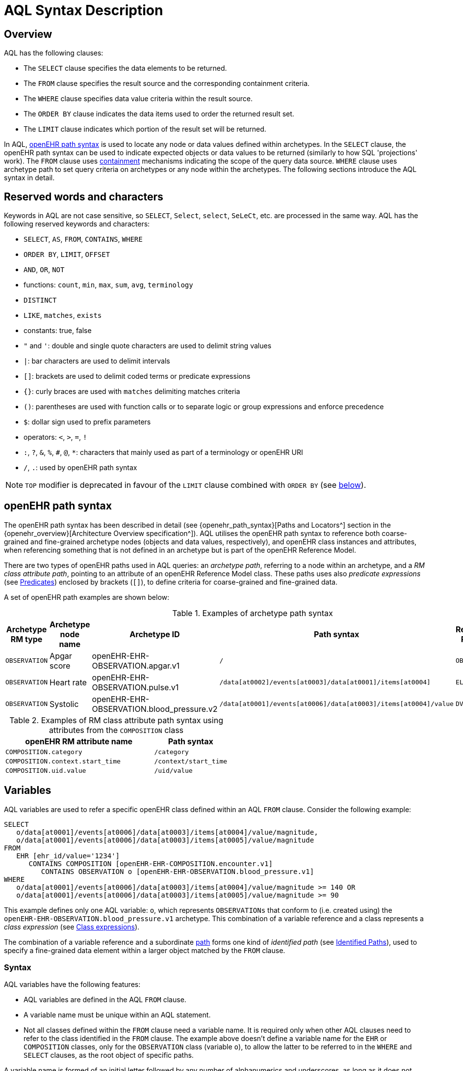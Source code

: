 = AQL Syntax Description

== Overview

AQL has the following clauses:

* The `SELECT` clause specifies the data elements to be returned.
* The `FROM` clause specifies the result source and the corresponding containment criteria.
* The `WHERE` clause specifies data value criteria within the result source.
* The `ORDER BY` clause indicates the data items used to order the returned result set.
* The `LIMIT` clause indicates which portion of the result set will be returned.

In AQL, <<_openehr_path_syntax,openEHR path syntax>> is used to locate any node or data values defined within archetypes. In the `SELECT` clause, the openEHR path syntax can be used to indicate expected objects or data values to be returned (similarly to how SQL 'projections' work). The `FROM` clause uses <<_containment,containment>> mechanisms indicating the scope of the query data source. `WHERE` clause uses archetype path to set query criteria on archetypes or any node within the archetypes. The following sections introduce the AQL syntax in detail.

== Reserved words and characters

Keywords in AQL are not case sensitive, so `SELECT`, `Select`, `select`, `SeLeCt`, etc. are processed in the same way. AQL has the following reserved keywords and characters:

* `SELECT`, `AS`, `FROM`, `CONTAINS`, `WHERE`
* `ORDER BY`, `LIMIT`, `OFFSET`
* `AND`, `OR`, `NOT`
* functions: `count`, `min`, `max`, `sum`, `avg`, `terminology`
* `DISTINCT`
* `LIKE`, `matches`, `exists`
* constants: true, false
* `"` and `'`: double and single quote characters are used to delimit string values
* `|`: bar characters are used to delimit intervals
* `[]`: brackets are used to delimit coded terms or predicate expressions
* `{}`: curly braces are used with `matches` delimiting matches criteria
* `()`: parentheses are used with function calls or to separate logic or group expressions and enforce precedence
* `$`: dollar sign used to prefix parameters
* operators: `<`, `>`, `=`, `!`
* `:`, `?`, `&`, `%`, `#`, `@`, `*`: characters that mainly used as part of a terminology or openEHR URI
* `/`, `.`: used by openEHR path syntax

NOTE: `TOP` modifier is deprecated in favour of the `LIMIT` clause combined with `ORDER BY` (see <<LIMIT, below>>).

== openEHR path syntax

The openEHR path syntax has been described in detail (see {openehr_path_syntax}[Paths and Locators^] section in the {openehr_overview}[Architecture Overview specification^]). AQL utilises the openEHR path syntax to reference both coarse-grained and fine-grained archetype nodes (objects and data values, respectively), and openEHR class instances and attributes, when referencing something that is not defined in an archetype but is part of the openEHR Reference Model.

There are two types of openEHR paths used in AQL queries: an _archetype path_, referring to a node within an archetype, and a _RM class attribute path_, pointing to an attribute of an openEHR Reference Model class. These paths uses also _predicate expressions_ (see <<_predicates>>) enclosed by brackets (`[]`), to define criteria for coarse-grained and fine-grained data.


A set of openEHR path examples are shown below:

.Examples of archetype path syntax
[width="100%",cols="1,1,1,1,1",options="header",]
|===
|Archetype RM type |Archetype node name |Archetype ID                               |Path syntax  | Referenced RM Type

|`OBSERVATION`     |Apgar score         |openEHR-EHR-OBSERVATION.apgar.v1           |`/`  | `OBSERVATION`
|`OBSERVATION`     |Heart rate          |openEHR-EHR-OBSERVATION.pulse.v1           |`/data[at0002]/events[at0003]/data[at0001]/items[at0004]`  | `ELEMENT`
|`OBSERVATION`     |Systolic            |openEHR-EHR-OBSERVATION.blood_pressure.v2  |`/data[at0001]/events[at0006]/data[at0003]/items[at0004]/value`  | `DV_QUANTITY`
|===

.Examples of RM class attribute path syntax using attributes from the `COMPOSITION` class
[width="100%",cols="2,1",options="header",]
|===
|openEHR RM attribute name          |Path syntax

|`COMPOSITION.category`             |`/category`
|`COMPOSITION.context.start_time`   |`/context/start_time`
|`COMPOSITION.uid.value`            |`/uid/value`
|===

== Variables

AQL variables are used to refer a specific openEHR class defined within an AQL `FROM` clause. Consider the following example:

--------
SELECT
   o/data[at0001]/events[at0006]/data[at0003]/items[at0004]/value/magnitude,
   o/data[at0001]/events[at0006]/data[at0003]/items[at0005]/value/magnitude
FROM
   EHR [ehr_id/value='1234']
      CONTAINS COMPOSITION [openEHR-EHR-COMPOSITION.encounter.v1]
         CONTAINS OBSERVATION o [openEHR-EHR-OBSERVATION.blood_pressure.v1]
WHERE
   o/data[at0001]/events[at0006]/data[at0003]/items[at0004]/value/magnitude >= 140 OR
   o/data[at0001]/events[at0006]/data[at0003]/items[at0005]/value/magnitude >= 90
--------

This example defines only one AQL variable: `o`, which represents `OBSERVATIONs` that conform to (i.e. created using) the `openEHR-EHR-OBSERVATION.blood_pressure.v1` archetype. This combination of a variable reference and a class represents a _class expression_ (see <<_class_expressions>>).

The combination of a variable reference and a subordinate <<_openehr_path_syntax,path>> forms one kind of _identified path_ (see <<Identified Paths>>), used to specify a fine-grained data element within a larger object matched by the `FROM` clause.

[[_variable_syntax]]
=== Syntax

AQL variables have the following features:

* AQL variables are defined in the AQL `FROM` clause.
* A variable name must be unique within an AQL statement.
* Not all classes defined within the `FROM` clause need a variable name. It is required only when other AQL clauses need to refer to the class identified in the `FROM` clause. The example above doesn't define a variable name for the `EHR` or `COMPOSITION` classes, only for the `OBSERVATION` class (variable `o`), to allow the latter to be referred to in the `WHERE` and `SELECT` clauses, as the root object of specific paths.

A variable name is formed of an initial letter followed by any number of alphanumerics and underscores, as long as it does not clash with an <<_reserved_words_and_characters,AQL reserved word>>. Variable names are not case-sensitive. Digits are not recommended at the beginning of a variable name although there is no formal restriction.

== Parameters

AQL syntax supports parameterisation. AQL parameters are used to indicate criteria, which will be substituted with values at run time. Supporting parameterisation is one of the mechanisms used to realise sharing AQL statements within a system or across system boundaries.

The parameters can be class specific (such as the parameter of EHR identifier or EHR creation date/time), archetype specific (such as an archetype identifier, or archetype constraints), or template specific (such as a template identifier or template constraints).

[[parameter_syntax]]
=== Syntax

A parameter always starts with a dollar sign `$` followed by the parameter name, e.g. `$ehrUid`. The parameter name can consist of letters, digits and underscores. It cannot have spaces, and it cannot be an <<_reserved_words_and_characters,AQL reserved word>>.

A parameter can be used for any criteria values within an AQL statement, e.g.:

* within a predicate: `[$archetypeId]`, `[at0003, $nameValue]`, `[ehr_id/value=$ehrUid]`
* withing a `WHERE` criteria: `o/data[at0001]/events[at0006]/data[at0003]/items[at0004]/value/value > $systolicCriteria`

NOTE: In the `WHERE` criteria, when the value of the parameter is not a number or boolean value, it should be substituted with the corresponding quotes added to the value, for instance `o/../.. = $textVariable`, when substituted should look like this `o/../.. = "value"` (single or double quotes could be used). So substituted values follow the same rules as each type when the value is specified as a constant in the AQL expression: strings, dates, times and datetimes should be quoted, numbers and booleans are not quoted.

=== Parameters use case

Parameters are needed when the same AQL query statement is used with different criteria values. This AQL example is to return all abnormal blood pressure values for a single specific EHR, indicated by `$ehrUid` parameter:
--------
SELECT
   o/data[at0001]/events[at0006]/data[at0003]/items[at0004]/value/magnitude,
   o/data[at0001]/events[at0006]/data[at0003]/items[at0005]/value/magnitude
FROM
   EHR [ehr_id/value=$ehrUid]
      CONTAINS COMPOSITION [openEHR-EHR-COMPOSITION.encounter.v1]
         CONTAINS OBSERVATION o [openEHR-EHR-OBSERVATION.blood_pressure.v1]
WHERE
   o/data[at0001]/events[at0006]/data[at0003]/items[at0004]/value/magnitude >= 140 OR
   o/data[at0001]/events[at0006]/data[at0003]/items[at0005]/value/magnitude >= 90
--------
This parameter will be substituted by a specific `EHR.ehr_id` value at run time. Consequently, this query can be reused for all `EHRs` within a system.

=== Parameter Resolution

AQL query parameters can be resolved at application level, or EHR system level. It depends on what the query parameters are used for and the design/implementation of the system or components. Query parameters would be normally resolved outside of a query engine.

If a query needs to be reusable across different EHR systems, any query parameters normally need to be registered in these EHR systems so that they can be resolved with real values from each environment. A typical example of this type of query parameter is `$ehrUid`. If the query is only used within an application, then the query parameters would be resolved by the application, such as the parameter of healthcare facility identifier or template identifier.

There are no specific guidelines on how to resolve query parameters. Generally speaking, a parameter name is used as a key (or a key is associated with a parameter name), and the key needs to be unique within the boundary where the parameters are resolved. The EHR system or application needs to have the API functions to get the real value with a given parameter name or key.


== Predicates

AQL uses predicates (see {openehr_path_syntax_predicates}[Predicate Expressions^]) to define criteria for coarse-grained and fine-grained data. Predicate expressions are always enclosed by brackets (`[]`).

There are three types of predicates used by AQL: the _standard predicate_, the _archetype predicate_, and the _node predicate_.

=== Standard predicate

Standard predicates always have a left-hand operand, an operator and a right-hand operand, e.g. `[ehr_id/value='123456']`.

* The left-hand operand is normally an openEHR path, such as `ehr_id/value`, `name/value`.
* The right-hand operand is normally a criterion value or a parameter, such as `'123456'`, `$ehrUid`. It can also be another openEHR path.
* The operator can be one of the following:
+
----
>, >=, =, <, <=, !=
----

=== Archetype predicate

An archetype predicate is a shortcut of a standard predicate, i.e. the predicate does not have the left-hand operand and operator. It only has an archetype id, e.g. `[openEHR-EHR-COMPOSITION.encounter.v1]`. The archetype predicate is a specific type of query criterion indicating which archetype instances are relevant to this query. It is used to scope the data source from which the query result data is to be retrieved. Therefore, an archetype predicate is only used within an AQL `FROM` clause, for example,

--------
FROM EHR [ehr_id/value='1234']
   CONTAINS COMPOSITION c [openEHR-EHR-COMPOSITION.encounter.v1]
      CONTAINS OBSERVATION o [openEHR-EHR-OBSERVATION.blood_pressure.v1]
--------

This predicates could also be written as standard predicates:

--------
FROM EHR e
   CONTAINS COMPOSITION c
      CONTAINS OBSERVATION o
WHERE
   e/ehr_id/value = '1234' AND
   c/archetype_node_id = 'openEHR-EHR-COMPOSITION.encounter.v1' AND
   o/archetype_node_id = 'openEHR-EHR-OBSERVATION.blood_pressure.v1'
--------

This equivalence could be used by implementers of AQL to transform predicates into their standard form, as a canonical representation of the query, which can simplified its processing, validation, evaluation and transformation into specific database query languages.

=== Node predicate

A node predicate is also a shortcut of a standard predicate. It has the following forms:

* Containing an `archetype_node_id` (i.e. an at-code) only, e.g.:
+
--------
[at0002]
--------
+
The corresponding standard predicate would be:
+
--------
[archetype_node_id=at0002]
--------


* Containing an `archetype_node_id` and a `name/value` criterion, e.g.:
+
--------
[at0002 and name/value=$nameValue]
[at0002 and name/value='real name value']
--------
+
The corresponding standard predicates would be:
+
--------
[archetype_node_id=at0002 and name/value=$nameValue]
[archetype_node_id=at0002 and name/value='real name value']
--------

* Containing an `archetype_node_id` and a shortcut of a `name/value` criterion, e.g.:
+
--------
[at0002, $nameValue]
[at0002, 'real name value']
--------
+
The corresponding standard predicates would be:
+
--------
[archetype_node_id=at0002 and name/value=$nameValue]
[archetype_node_id=at0002 and name/value='real name value']
--------

* The above three forms are the most common node predicates. A more advanced form is to include a general criterion instead of the `name/value` criterion within the predicate. The general criterion consists of left-hand operand, operator, and right-hand operand, e.g.:
+
--------
[at0002 and value/defining_code/terminology_id/value=$terminologyId]
--------

A node predicate defines criteria on fine-grained data.

== Identified Paths

In AQL, an _identified path_ is the association of a <<_variables,variable>> reference (the identifier), a <<_predicates,predicate>> and/or an <<_openehr_path_syntax,openEHR path>>. Except for the `FROM` clause, an identified path may appear in any clause of an AQL statement. For example, it can be used to indicate the data to be returned in a `SELECT` clause, or the data item on which query criteria are applied in a `WHERE` clause.

In the following example, the identified path `o/data[at0001]/events[at0006]/data[at0003]/items[at0004]/value/magnitude` specifies the systolic value of the Observation archetype `openEHR-EHR-OBSERVATION.blood_pressure.v1`:
--------
SELECT
   o/data[at0001]/events[at0006]/data[at0003]/items[at0004]/value/magnitude
FROM
   EHR [ehr_id/value='1234']
      CONTAINS COMPOSITION [openEHR-EHR-COMPOSITION.encounter.v1]
         CONTAINS OBSERVATION o [openEHR-EHR-OBSERVATION.blood_pressure.v1]
--------

[[_identified_paths_syntax]]
=== Syntax

An AQL identified path can take any of the following forms:

* a variable name defined in the `FROM` clause followed by an openEHR path, which specifies a data item at that path within the object, as follows:
+
----
o/data[at0001]/.../data[at0003]/items[at0004]/value/value
----

* a variable name followed by a predicate, which specifies an object that satisfies the predicate, as follows:
+
----
o[name/value=$nameValue]
----

* a variable name followed by a predicate and an openEHR path, which specifies a data item at a path within an object satisfying the predicate, as follows:
+
----
o[name/value=$nameValue]/data[at0001]/.../data[at0003]/items[at0004]/value/value
----

== Operators

An AQL operator is a reserved word or a symbol, used primarily in `WHERE` clause to perform comparison or logical operation(s).

=== Comparison operators

The table below shows the supported AQL comparison operators, meaning and example.

[width="100%",cols="1,2,5",options="header",]
|===
|Operator   |Meaning                    |Example

|=          |Equal                      |`name/value = $nameValue`
|>          |Greater than               |`o/data[at0001]/.../data[at0003]/items[at0004]/value/value >140`
|>=         |Greater than or equal to   |`o/data[at0001]/..../data[at0003]/items[at0004]/value/value >=140`
|<          |Smaller than               |`o/data[at0001]/.../data[at0003]/items[at0004]/value/value <160`
|\<=        |Smaller than or equal to   |`o/data[at0001]/.../data[at0003]/items[at0004]/value/value <=160`
|!=         |Not equal to               |`c/archetype_details/template_id/value != ''`
|LIKE       |Simple pattern matching    |`o/data[at0001]/.../name/value LIKE 'left *'`
|matches    |Advanced matcher           |`o/data[at0002]/.../name/defining_code/code_string matches {'18919-1', '18961-3', '19000-9'}`
|===

==== LIKE

The `LIKE` binary operator is used to compare a value of type string (or dates and times) against a simple pattern.
The left-hand operand is an AQL identified path, while the right-hand operand is a string value, representing the pattern to be matched.
It returns `true` if the value matches the supplied pattern.

Below is an example using a simple pattern matching:
--------
SELECT
   e/ehr_id/value, c/context/start_time
FROM
   EHR e
      CONTAINS COMPOSITION c[openEHR-EHR-COMPOSITION.administrative_encounter.v1]
         CONTAINS ADMIN_ENTRY admission[openEHR-EHR-ADMIN_ENTRY.admission.v1]
WHERE
   c/context/start_time LIKE '2019-0?-*'
--------

The `?` wildcard in pattern matches any single character, while the `\*` wildcard matches any sequence of zero or more characters.
If the pattern does not contain any of these wildcards, then `LIKE` acts like the `=` (equal) operator.
The `LIKE` operator always try to match the entire string value, therefore if the intention is to match a sequence anywhere within the string, the pattern must start and end with `*` wildcard, e.g. `"\*test*"`.

To match a literal `?` or `*`, the respective character in pattern must be escaped by using the backslash `\` character.

==== matches

The `matches` binary operator is used in the `WHERE` clause. The left-hand operand is an AQL identified path. The right-hand operand is enclosed within braces (`'{}'`), and may take the following forms:

. *cADL list constraint*: a comma-separated value list, which is one of the cADL constraint forms used in the {openehr_am}[Archetype Definition Language (ADL)^]. Below is an example using a string value list:
+
--------
SELECT
   o/data[at0002]/events[at0003]/data/items[at0015]/items[at0018]/name
FROM
   EHR [uid=$ehrUid]
      CONTAINS Composition c
         CONTAINS Observation o[openEHR-EHR-OBSERVATION.microbiology.v1]
WHERE
   o/data[at0002]/events[at0003]/data/items[at0015]/items[at0018]/items[at0019]/items[at0021]/name/defining_code/code_string matches {'18919-1', '18961-3', '19000-9'}
--------
+
Value list items may be of type string, date/time, integer, or real. Quotes are required for strings and date/times.
+
A value list is only used in AQL `WHERE` clause when the criteria is to match one item of the list. The relationships among these value list items are "OR".
+
Some examples of value list:
+
--------
matches {'string item 1', 'string item 2', 'string item3'}  // A string list, equivalent to
                                                            // matches 'string item 1' or ..
                                                            // matches 'string item 2' or ..
                                                            // matches 'string item3'
matches {'2006-01-01', '2007-01-01', '2008-01-01'}          // a date value list
matches {1, 2, 3}                                           // an integer list
matches {1.1, 2.5, 3.8}                                     // a real value list
--------

+
[[_matches_terminology_uri]]
. *URI*: this can be a terminology URI, an openEHR EHR URI, or other URI. An example with a terminology URI is shown below:
+
--------
SELECT
   e/ehr_status/subject/external_ref/id/value, diagnosis/data/items[at0002.1]/value
FROM
   EHR e
      CONTAINS Composition c[openEHR-EHR-COMPOSITION.problem_list.v1]
         CONTAINS Evaluation diagnosis[openEHR-EHR-EVALUATION.problem-diagnosis.v1]
WHERE
   c/name/value='Current Problems' AND
   diagnosis/data/items[at0002.1]/value/defining_code matches { terminology://snomed-ct/hierarchy?rootConceptId=50043002 }
--------
+
URI data is enclosed within curly braces after `matches` operator. A URI is expressed in {rfc3986}[IETF RFC 3986] format. URIs are not case sensitive.
+
A terminology URI consists of the following components:
+
.. _terminology_: the URI schemes value;
.. _terminology service_: the URI authority value, such as SNOMED-CT;
.. _terminology function name_: the URI path, e.g. "hierarchy" is the function name in the example shown below;
.. _argument values_ required by the terminology functions - URI queries;
+
This is an example of a terminology URI:
+
--------
    terminology://snomed-CT/hierarchy?rootConceptId=50043002
    \_________/   \_______/ \_______/ \___________/ \______/
        |             |         |           |__________|
     scheme       authority   path          | queries  |
        |             |         |           |          |
    terminology  terminology function    argument   argument
       uri         service                 name      value
--------

. *results of function calls*: a `TERMINOLOGY()` function (see <<_terminology, below>>) is used to invoke operations of an external terminology server and return the results back to the `matches` operator for further use. An example is shown below:
+
--------
SELECT
   c/context/start_time, p/data/items[at0002]/value
FROM
   EHR e[ehr_id/value='1234']
      CONTAINS COMPOSITION c[openEHR-EHR-COMPOSITION.problem_list.v1]
         CONTAINS EVALUATION p[openEHR-EHR-EVALUATION.problem-diagnosis.v1]
WHERE
   c/name/value='Current Problems' AND
   p/data/items[at0002]/value/defining_code/code_string matches TERMINOLOGY('expand', 'http://hl7.org/fhir/4.0', 'http://snomed.info/sct?fhir_vs=isa/50697003')
--------

=== Logical operators

==== AND

`AND` is a binary operator used to combine two Boolean expressions. It represents a _logical 'and'_ (conjunction) and evaluates to `true` when both operands evaluate to `true`, and it evaluates to `false` otherwise.

==== OR

`OR` is a binary operator used to combine two Boolean expressions. It represents a _logical 'or'_ (disjunction) and evaluates to `true` when any of the operands evaluate to `true`, and it evaluates to `false` otherwise.

==== NOT

`NOT` is a unary operator used to negate a Boolean expression operand. It represents a _logical 'not'_ (negation) and returns a Boolean result: `true` means the operand is `false`.

When used in the `WHERE` clause, a `NOT` expression is a kind of <<_identified_expression,identified expression>>. The example below uses `NOT` operator followed by a Boolean identified expression:

--------
SELECT
   e/ehr_id/value
FROM
   EHR e
      CONTAINS COMPOSITION c[openEHR-EHR-COMPOSITION.administrative_encounter.v1]
         CONTAINS ADMIN_ENTRY admission[openEHR-EHR-ADMIN_ENTRY.admission.v1]
WHERE
   NOT (EXISTS c/content[openEHR-EHR-ADMIN_ENTRY.discharge.v1] AND
   e/ehr_status/subject/external_ref/namespace = 'CEC')
--------

The above example is equivalent to the two expressions shown in the following `WHERE` clause:

--------
SELECT
   e/ehr_id/value
FROM
   EHR e
      CONTAINS COMPOSITION c[openEHR-EHR-COMPOSITION.administrative_encounter.v1]
         CONTAINS ADMIN_ENTRY admission[openEHR-EHR-ADMIN_ENTRY.admission.v1]
WHERE
   NOT EXISTS c/content[openEHR-EHR-ADMIN_ENTRY.discharge.v1] OR
   e/ehr_status/subject/external_ref/namespace != 'CEC'
--------

The `NOT` operand in combination with `CONTAINS` can be used also in the `FROM` clause to express an exclusion constraint, e.g.

--------
SELECT
   e/ehr_id/value
FROM
   EHR e
      CONTAINS COMPOSITION c[openEHR-EHR-COMPOSITION.administrative_encounter.v1]
         NOT CONTAINS ADMIN_ENTRY admission[openEHR-EHR-ADMIN_ENTRY.admission.v1]
WHERE
   e/ehr_status/subject/external_ref/namespace != 'CEC'
--------

==== EXISTS

`EXISTS` is a unary operator, whose operand is an identified path (described in <<Identified Paths>>). It returns a Boolean result: `true` means the data associated with the specified path exists, `false` otherwise. An `EXISTS` expression is a kind of <<_identified_expression,identified expression>> that can be used only in `WHERE` clause.

In the AQL example below, `EXISTS` is used in negated form to filter out `COMPOSITIONs` (and therefore EHRs) that do not contain a discharge `ADMIN_ENTRY` instance:

--------
SELECT
   e/ehr_id/value
FROM
   EHR e
      CONTAINS COMPOSITION c[openEHR-EHR-COMPOSITION.administrative_encounter.v1]
         CONTAINS ADMIN_ENTRY admission[openEHR-EHR-ADMIN_ENTRY.admission.v1]
WHERE
   NOT EXISTS c/content[openEHR-EHR-ADMIN_ENTRY.discharge.v1]
--------

== Functions

AQL provides built-in functions to perform operations on data. Functions are similar to operators as they manipulate data and return a single result, but the difference is in the format and number of their arguments.

In general, a function syntax is `function(argument, argument, ...)`, accepting zero, one or more _arguments_, consisting of <<_constants, constants>>, <<_parameters, parameters>>, <<_variables, variables>>, <<_identified_paths, identified paths>> or other functions.

=== Aggregate functions

Aggregate functions calculate a single result value from a set of _input values_, allowing the query to return summarized information about a data item or result set.
Input values are selected by an _expression_, representing an <<_identified_paths, identified path>>.
Unless specified otherwise, these functions ignore `NULL` values.

The table below shows the supported AQL aggregate functions:

[width="100%",cols="1,5",options="header",]
|===
|Function   |Description

|COUNT()    |Returns the count of the number of rows returned or of the input values
|MIN()      |Returns the minimum of the non-null input values
|MAX()      |Returns the maximum of the non-null input values
|SUM()      |Returns the sum of the non-null input values
|AVG()      |Returns the average (arithmetic mean) of all the non-null input values
|===

The example below uses `MIN()`, `MAX()` and `AVG()` functions to determine edge and mean values for systolic blood pressure:
--------
SELECT
    MAX(o/data[at0001]/events[at0006]/data[at0003]/items[at0004]/value/magnitude) AS maxValue,
    MIN(o/data[at0001]/events[at0006]/data[at0003]/items[at0004]/value/magnitude) AS minValue,
    AVG(o/data[at0001]/events[at0006]/data[at0003]/items[at0004]/value/magnitude) AS meanValue
FROM
    EHR e CONTAINS COMPOSITION c[openEHR-EHR-COMPOSITION.encounter.v1]
        CONTAINS OBSERVATION o[openEHR-EHR-OBSERVATION.blood_pressure.v1]
--------

==== COUNT

The `COUNT()` function returns the number of values of given _expression_ argument. The syntax is `COUNT([DISTINCT] expression |\*)`.

The `COUNT(*)` is used to calculate the number of rows of the result set, whether or not they contain `NULL`.
The `DISTINCT` keyword can be calculate the number of only the distinct values of _expression_.

If there are no matching rows, `COUNT()` returns `0`.
Input values type can be anything, while the return type is always an Integer.

==== MIN

The `MIN()` function returns the minimum value of given _expression_ argument. The syntax is `MIN(expression)`.

If there are no matching rows, `MIN()` returns `NULL`.
Input values type should be either String, Date, Time, Integer of Real, and it will also determine the return type.

==== MAX

The `MAX()` function returns the maximum value of given _expression_ argument. The syntax is `MAX(expression)`.

If there are no matching rows, `MAX()` returns `NULL`.
Input values type should be either String, Date, Time, Integer of Real, and it will also determine the return type.

==== SUM

The `SUM()` function returns the sum value of given _expression_ argument. The syntax is `SUM(expression)`.

If there are no matching rows, `SUM()` returns `NULL`.
Input values type should be either Integer of Real, and it will also determine the return type.

==== AVG

The `AVG()` function returns the average value of given _expression_ argument. The syntax is `AVG(expression)`.

If there are no matching rows, `AVG()` returns `NULL`.
Input values type should be either Integer of Real, and it will also determine the return type.

=== Other functions

==== TERMINOLOGY

Often the `matches` operator may be need to perform a request to a terminology server, in order to execute some _operations_ over a value set or code system (a synonym of _terminology_).
Several operations may be possible: the expansion of a ValueSet (or Reference Set), checking that a concept belongs to a value set or code system, testing if one concept subsumes another one, or the mapping of concepts across different terminologies.
While matching value by a pure terminology concept specified as <<_matches_terminology_uri,a terminology URI>> is possible, the invocation of external terminology servers from AQL requires a special function, to perform all these operations.

The `TERMINOLOGY` function is used to invoke operations of an external terminology server and return the results for further processing by AQL.
The syntax is `TERMINOLOGY(operation, service_api, params_uri)`, having all arguments of type String, while the return type depends on the invoked `operation` and `service_api` and is considered to be of `Any` type.

The `operation` argument specifies the action to perform over the specified value set or code system. It is not restricted to any particular value as different terminology servers may use different ways of specifying the operation and its parameters. The specified operation can be properly dereferenced by the implementation of the `service_api`.
Some examples of typical operations are:

* *expand*: Expand a value set; this will retrieve all the codes contained in a value set as an explicit set.
* *validate*: Validate a code in a value set; this will check if a given code belongs to a value set. Recall that the value set may comprise all the codes in a code system (terminology).
* *lookup*: Look-up a code; this will retrieve all the information concerning one particular code. Examples are retrieving the preferred form to display, synonyms, etc.
* *map*: Map a code (translate between value sets); this will convert (find an equivalent code) from one Value Set to another one based on a predefined mapping available in the external terminology service. Translation precision may not be limited to full equivalence and different kinds of mappings may be possible (wider meaning, equivalent, narrower meaning, etc).
* *subsumes*: Subsumption testing; this will determine if a particular terminology concept is a subtype (is-a) of another one. For example, test in SNOMED-CT if `Myasthenia Gravis | 91637004` is a subtype of `autoimmune disease | 85828009` (i.e. test if 85828009 subsumes 91637004).

The `service_api` argument represents an identifier of a type of terminology service. This is not the service endpoint as such, neither a service name, but an identifier for the kind/flavour of terminology syntax that is being sent. It provides the information to send requests related to the ValueSet, `operation` and parameters to the right terminology service. In addition, it is closely related to the strategy to parse the terminology service response in a format acceptable by the query processor.
Some examples of typical values for `service_api` are:

[width="100%",cols="2,4",options="header",]
|===
|Service_api     |Description

|http://hl7.org/fhir/4.0       |FHIR Terminology Service v4.0
|http://hl7.org/fhir/3.0       |FHIR Terminology Service v3.0
|http://hl7.org/fhir/1.0       |FHIR Terminology Service v1.0
|ots.oceanhealthsystems.com    |Ocean Ontology Service
|bts.better.care               |Better Terminology Service
|apelon.dts.org/4.7.1          |Apelon Terminology Service, version 4.7.1
|example.terminology-service.api/v1        |An example of a fictive terminology service
|===

The `params_uri` argument consists of URI path and query sections in compliance with {rfc3986}[IETF RFC 3986]. Most common operations use this to identify the value set on which to perform the `operation`. A value set may be a full code system such as the full set of codes in SNOMED-CT or LOINC. The value set URI may include the version and edition sections (e.g. Australian, US, etc). When the release and version identifiers are not provided, it is up to the external terminology server to decide which default version will be used.
Some examples of typical URI parameters are:

[width="100%",cols="2,4",options="header",]
|===
|URI parameters     |Description

|http://terminology.hl7.org/ValueSet/v3-FamilyMember       |
|https://vsac.nlm.nih.gov/valueset/2.16.840.1.113762.1.4.1010.2       |
|http://snomed.info/sct/32506021000036107/version/20200331?fhir_vs=refset/1200161000168100       |implicit VS defined for Australian Refset for Vaccination Reason
|http://snomed.info/sct     |
|http://www.omim.org        |
|http://fhir.de/CodeSystem/dimdi/icd-10-gm      |
|===

The `TERMINOLOGY` function can be used in the following ways in the `WHERE` clause:

* as a right-hand operand of `matches` operator, to directly match function results, e.g.
+
--------
WHERE e/value/defining_code/code_string matches TERMINOLOGY('expand', 'http://hl7.org/fhir/4.0', 'http://snomed.info/sct?fhir_vs=isa/50697003')
--------

* embedded between curly braces (`{}`) of the right-hand operand of `matches`, for merging explicit codes with the function results (in which case the AQL interpreter is responsible for generating a valid list of codes during semantic analysis), e.g.
+
--------
WHERE e/value/defining_code/code_string matches {'http://snomed.info/id/442031002', TERMINOLOGY('expand', 'http://hl7.org/fhir/4.0', 'http://snomed.info/sct?fhir_vs=isa/50697003')}
--------

* as a Boolean value expression, when an assertion is being tested, e.g.
+
--------
WHERE
    TERMINOLOGY('validate', 'http://hl7.org/fhir/r4', 'system=http://snomed.info/sct&code=122298005&url=http://snomed.info/sct?fhir_vs&display=Astrovirus RNA assay') = true
--------

More examples can be found in the {openehr_query_aql_examples}#_terminology[openEHR AQL examples^] document.

== Expressions

AQL expressions provide a formal way of evaluating, transforming or comparing values. An expression is a combination of one or more <<_constants, constants>>, <<_operators, operators>>, <<_variables, variables>>, <<_parameters, parameters>> and <<_functions, functions>> that evaluates to a value.

== Constants

A _constant_, often referred as _literal value_, is a fixed value that is supplied directly in the AQL statement, not derived from an <<_identified_paths, identified path>>, a <<_variables, variable>>, or a <<_name_alias, column alias name>>. This value can be any of the AQL built-in types, where strings, dates, times and datetimes should be quoted, while numbers and booleans are not quoted.

== Built-in Types

=== Integer data

Integers are represented as numeric literals, such as `1`, `2`, `365`. Commas or periods for breaking long numbers are not allowed. Hexadecimal representation is not supported.

=== Real data

Real numbers are the decimal literals that include a decimal point, such as `3.1415926`. Commas or periods for breaking long numbers are not allowed.

=== Boolean data

Boolean values are indicated using the case-insensitive literals `true` or `false`.

=== String data

All strings are enclosed in double or single quotes. Line breaks are not supported.

=== Dates and Times

These types are treated as strings and should comply with the rules for string quoting. The format of the date, time and datetime types should comply with the {iso_8601}[ISO 8601 Date and Time] format specification, which allow the basic or extended formats to be used. In the openEHR specification it is recommended to use the extended format for dates, times and datetimes. Complete or partial values are allowed.

NOTE: The underlying types of date/time strings are inferred by the AQL processor from the context (metadata associated with the path to which the date/time value is compared with, or by interpretation of the ISO 8601 format), enabling them to be processed as date/time quantities rather than literal strings by AQL engines.

Examples are as below:

--------
// complete date in ISO 8601 extended format: AQL grammar identifies this value as a date value.
WHERE composition/context/start_time <= '1986-01-01'
--------
--------
// a complete date in ISO 8601 basic format: AQL grammar identifies it as a string value.
WHERE composition/context/start_time > '19860101'
--------
--------
// ISO 8601 time extended format: AQL grammar identifies it as a string value.
WHERE composition/context/start_time < "12:00:00+0930"
--------

== Query structure

=== Overview

AQL structure was briefly introduced in <<_aql_example>>. This section describes the syntax in more formal detail. An AQL query may include the following clauses which must occur in the order shown. 

* `SELECT` (mandatory)
* `FROM` (mandatory)
* `WHERE` (optional)
* `ORDER BY` (optional)
* `LIMIT` (optional)

An AQL statement must at least contain the `SELECT` and `FROM` clauses.

=== FROM

The `FROM` clause is used to specify the subset of all the data available in a repository,
that will be available for the rest of the clauses to filter and return specific data (`WHERE`, `SELECT`, etc).
The data available should be defined by an information model, known here as the _Reference Model (RM)_, that supports the use of archetype- and template-based constraint models, as described in the {openehr_overview}[openEHR Architecture Overview^] and the {openehr_am_overview}[Archetype Technology Overview^].

All the classes referenced by the `FROM` clause should be defined by the RM. For instance,
if the Reference Model is the {openehr_rm}[openEHR Reference Model^], the `FROM` clause should only include classes like
`EHR`, `COMPOSITION`, `OBSERVATION`, `EVALUATION`, and so on.

NOTE: The AQL specification is not bound to a specific Reference Model, but to use a
given RM, it should comply with some requirements: it should be an Object Oriented
Model and should follow the dual-model approach.

Then, the expressions in the `WHERE` clause will filter data, but only from the subset
defined by the `FROM` clause. And in the `SELECT` clause, a final projection is applied,
selecting only the matched data that should be retrieved in the query result. In addition
to the filtering done in the `WHERE` clause, the `class expressions` could hold predicates
that also allow filtering data.

In summary:

. `FROM`: Defines the subset of data over which the query will be executed;
. `WHERE`: Filters data from the defined subset, leaving only the data that we need;
. predicates in _class expressions_: further filters for data in the subset;
. `SELECT`: picks the exact data that we need to return from the query, taken from the matched data in the previous two points.

[[_from_syntax]]
==== Syntax

A simple `FROM` clause consists of three parts: keyword `FROM`, class expression and/or containment constraints, e.g.

--------
FROM
   EHR e [ehr_id/value=$ehrUid]
      CONTAINS COMPOSITION c[openEHR-EHR-COMPOSITION.report.v1]
--------

==== Class expressions

Two examples of a class expression are shown below:

--------
// EHR class, class identifier/variable, and a standard predicate
EHR e[ehr_id/value=$ehrUid]
--------

--------
// COMPOSITION class, class identifier/variable, and an archetype predicate
COMPOSITION c[openEHR-EHR-COMPOSITION.report.v1]
--------

Class expressions are used for two purposes:

. indicating the constraints on RM classes so as to scope the data source for the query. For instance, `EHR e[ehr_id/value='123456']` indicates that the required data must be from a specific EHR with `ehr_id` value `'123456'`; while `COMPOSITION c[openEHR-EHR-COMPOSITION.report.v1]` indicates the required data must be from or must be associated with a Composition instance with archetype id - `openEHR-EHR-COMPOSITION.report.v1`.
. defining an RM class variable that may be used by other clauses to indicate the required data or data items on which query criteria are applied. The example below uses the class expression to define a variable `e` which is used by the `SELECT` clause indicating all relevant `ehr_id` values are retrieved, and a variable `c` used by the `WHERE` clause indicating that the query criteria is set on the Composition `template_id` value.
+
--------
SELECT
   e/ehr_id/value
FROM
   EHR e
      CONTAINS COMPOSITION c[openEHR-EHR-COMPOSITION.referral.v1]
WHERE
   c/archetype_details/template_id/value = $templateId
--------

Class expressions syntax include three parts. A class expression must have part one and at least one of part two or part three.

. part one (mandatory): RM class name, such as `EHR`, `COMPOSITION`, `OBSERVATION` etc.
. part two (optional): AQL variable name
. part three (optional): a standard predicate or an archetype predicate.

==== Containment

Since archetypes are in hierarchical structure, AQL has a containment constraint which specifies the hierarchical relationships between parent and child data items. The `FROM` clause utilises this hierarchical constraint along with class expression to determine the data source to which the AQL query is applied.

The syntax of containment constraint expression is very simple: using `CONTAINS` operator between two class expressions. Left-hand operand class expression is the parent object of the right-hand operand class expression, e.g.

--------
EHR e CONTAINS COMPOSITION c [openEHR-EHR-COMPOSITION.referral.v1]
--------

Logical operators `AND` and `OR` and parentheses `()` are used when multiple containment constrains are required, e.g.

--------
EHR e
   CONTAINS COMPOSITION c [openEHR-EHR-COMPOSITION.referral.v1] AND COMPOSITION c1 [openEHR-EHR-COMPOSITION.report.v1]
--------

--------
EHR e
   CONTAINS COMPOSITION c [openEHR-EHR-COMPOSITION.referral.v1]
      CONTAINS (OBSERVATION o [openEHR-EHR-OBSERVATION-laboratory-hba1c.v1] OR OBSERVATION o1 [openEHR-EHR-OBSERVATION-laboratory-glucose.v1])
--------

Logical operator `NOT` can be used in combination with `CONTAINS` to express an exclusion constraint, i.e. the missing of a hierarchical relationships between the parent and child data items operands, e.g.

--------
EHR e
    CONTAINS COMPOSITION c [openEHR-EHR-COMPOSITION.referral.v1]
        NOT CONTAINS OBSERVATION o [openEHR-EHR-OBSERVATION-laboratory_test_result.v1]
--------

=== WHERE

An AQL `WHERE` clause is used to represent further criteria applied to the data items within the objects declared in the `FROM` clause. A `WHERE` clause expresses the query criteria that cannot be represented in other AQL clauses, such as criteria on archetype id, composition committal date/time, and the criteria on in which order the returned results should be listed.

[[_where_syntax]]
==== Syntax

The `WHERE` clause syntax has the following parts (in order): keyword `WHERE` and identified expression(s). Logical operators `AND`, `OR` and `NOT` and parenthesis `()` can be used to combine multiple identified expressions. Examples:

--------
WHERE
   c/name/value=$nameValue AND c/archetype_details/template_id/value=$templateId
--------
--------
WHERE
   (c/name/value = $nameValue OR c/archetype_details/template_id/value = $templateId) AND
   o/data[at0001]/events[at0006]/data[at0003]/items[at0004]/value/value >= 140
--------

==== Identified expression

An _identified expression_ specifies matching criteria in the `WHERE` clause and comes in two forms.

The first form is an expression formed by a unary operator, such as `NOT` or `EXISTS`, described in <<_logical_operators>>.

The second is a binary operator expression, formed as follows:

. _left operand_: an identified path;
. _operator_: a comparison operator;
. _right operand_: one of:
** a value criterion, normally of a primitive type, such as `String`, `Integer`, `Boolean`, `Double`, or `Float`; if a `String` value, single or double quotation marks are required; OR
** a replaceable parameter (identified with the `'$'` symbol); OR
** a string pattern, in case the operator `LIKE` is used; OR
** an identified path.

The following examples illustrate the binary form.

* Left-hand operand is an identified path; right-hand operand is a primitive value:
+
--------
o/data[at0001]/events[at0006]/data[at0003]/items[at0004]/value/value >= 140

c/archetype_details/template_id/value = 'health_encounter'
--------

* Left-hand operand is an identified path and right-hand operand is a parameter:
+
--------
c/archetype_details/template_id/value = $templateParameter
--------

* Left-hand operand is an identified path; right-hand operand is a pattern:
+
--------
c/archetype_details/template_id/value LIKE '*encounter*'
--------

* Both left-hand operand and right-hand operand are identified paths:
+
--------
o/data[at0001]/events[at0006]/data[at0003]/items[at0004]/value/value >
o1/data[at0001]/events[at0006]/data[at0003]/items[at0004]/value/value
--------

=== SELECT

A `SELECT` clause specifies what data is to be retrieved by the AQL query. The data can be any types from openEHR RM and any primitive data types.

[[_select_syntax]]
==== Syntax
The syntax always starts with the keyword `SELECT`, optionally followed by `TOP` (deprecated - see <<TOP, below>>), followed by one or more _column expressions_.

A column expression is formed by an <<_identified_paths,identified path>>, a <<_functions,function>>, a <<_constants, constant>> value or plain <<_variables,variable>> name defined in the `FROM` clause.
Where a variable name is specified, the full object of the type associated with the variable is retrieved, such as a `COMPOSITION`, `OBSERVATION` etc.
Where a function is specified, the call has to be done using the specified arguments and the results are returned.
Where an identified path is specified, the data item(s) having that archetype path are returned.

Each column expression may have a <<_name_alias,name alias>> renaming the associated data.
When the `SELECT` clause contains multiple column expressions, they are separated using a comma.

Some examples are shown below.

.Example 1: Retrieve all Compositions' name value, context start time and composer name from a specific EHR.
--------
SELECT
   c/name/value AS Name, c/context/start_time AS date_time, c/composer/name AS Composer
FROM
   EHR e[ehr_id/value=$ehrUid] 
       CONTAINS COMPOSITION c
--------

.Example 2: Retrieve all Composition objects of a specific EHR.
--------
SELECT c
FROM EHR e[ehr_id/value=$ehrUid] 
    CONTAINS COMPOSITION c
--------

.Example 3: Use of constants and function as column expressions.
--------
SELECT
    true AS dangerousBP, "alert" as indication, count(*) as counter
FROM
    EHR [ehr_id/value=$ehrUid]
        CONTAINS COMPOSITION [openEHR-EHR-COMPOSITION.encounter.v1]
            CONTAINS OBSERVATION obs [openEHR-EHR-OBSERVATION.blood_pressure.v1]
WHERE
    obs/data[at0001]/events[at0006]/data[at0003]/items[at0004]/value/magnitude>= 160 OR
    obs/data[at0001]/events[at0006]/data[at0003]/items[at0005]/value/magnitude>= 110
--------

==== TOP

[.deprecated]
*Deprecated*: Starting with Release 1.1.0, the use of `TOP` modifier is deprecated in favour of the `LIMIT` clause combined with `ORDER BY` (see <<LIMIT, below>>).
The `TOP` will be removed in a future major release of AQL specification.
It is not allowed to use `TOP` while also using `LIMIT` clause in the same query.

The `TOP` syntax was borrowed from SQL language for representing the number of result sets that should be returned by the AQL query. It uses `BACKWARD` and `FORWARD` to indicate the direction where to start to get the number of results to be returned.

It starts with keyword `TOP`, followed by an integer number and/or the direction (i.e. `BACKWARD`, `FORWARD`), e.g.

--------
SELECT
   TOP 10 c/name/value AS Name, c/context/start_time AS date_time, c/composer/name AS Composer
FROM
   EHR e[ehr_id/value=$ehrUid]
      CONTAINS COMPOSITION c
--------

[[_name_alias]]
==== Name alias

As in SQL, `AQL` supports the use of a name alias for the retrieved data. This is done with the keyword `AS`, followed by the name which conforms to the syntax rule of AQL variable.

=== ORDER BY

The `ORDER BY` clause is used to sort the returned results.

NOTE: If no `ORDER BY` clause is specified, then the query result doesn't have any default ordering criteria defined by this specification. Ordering could be defined by each implementation or be random. In terms of compliance to this specification, default ordering in results is undefined.

[[_order_by_syntax]]
==== Syntax
The syntax starts with keyword `ORDER BY` followed by one or more _sorting expressions_.
A sorting expression consists of an identified path, optionally followed by one of the `DESC`, `DESCENDING`, `ASC`, or `ASCENDING` keyword, indicating the sorting type (descending or ascending), e.g.

--------
ORDER BY c/name/value DESC
--------

Sorting rows assumes that data identified by path (from the sorting expression) are comparable. It implies the use of a specific operators like _equal_, _less-than_ and _greater-than_ (all available to primitives and `Ordered` types) on data identified by path.

When sorting type is not specified, `ASC` (ascending) is assumed by default.

Multiple sorting expressions are separated using a comma. If two rows are equal according to the leftmost expression, they are compared according to the next sorting expression.

=== LIMIT

The `LIMIT` clause is used to constrain the result sets generated by the rest of the query.
It is often used together with an `OFFSET` subclause.

The `OFFSET` specifies the number of rows to skip before it starts to return rows from the query.
The `LIMIT` specifies the number of rows to return after the `OFFSET` clause has been processed.
Note that when using `LIMIT`, deterministic behavior requires that the `ORDER BY` clause is also used to constrain the result in a unique order.

NOTE: As of Release 1.1.0, the use of the `LIMIT` clause in combination with the `ORDER BY` clause is recommended instead of the deprecated `TOP` alternative.
It is not allowed to use `LIMIT` while also using `TOP` clause in the same query.

[[_limit_syntax]]
==== Syntax

The syntax was borrowed from SQL language, similar to PostgreSQL and MySQL implementation.
It consists of two parts: keyword `LIMIT` followed by number, optionally followed by `OFFSET` followed by a number:
--------
LIMIT row_count [OFFSET offset]
--------
Both `row_count` and `offset` are integer numbers, `row_count` minimal value is 1, while minimal value for `offset` is 0.

If a `LIMIT row_count` is given, no more than that many rows will be returned (but possibly fewer, if the query itself yields fewer rows).
The `OFFSET offset` is optional, and when not specified then `offset` = 0 is assumed.

The `LIMIT row_count OFFSET offset` is used to get results in a paginated way. For instance,
when `offset` = 0 and `row_count` = 10, the result will have at most 10 items, starting with item 0. Then with `offset` = 10 and
`row_count` = 10, the result will contain 10 items at most, now from item 10 to 19. So increasing `offset` by `row_count`,
allows to get all the results in a paginated way.

The following example will return 10 rows, representing the 2nd page of result sets, ordered by event start time:
--------
SELECT
   c/name/value AS Name, c/context/start_time AS date_time, c/composer/name AS Composer
FROM
   EHR e[ehr_id/value=$ehrUid]
      CONTAINS COMPOSITION c
ORDER BY c/context/start_time
LIMIT 10 OFFSET 10
--------

